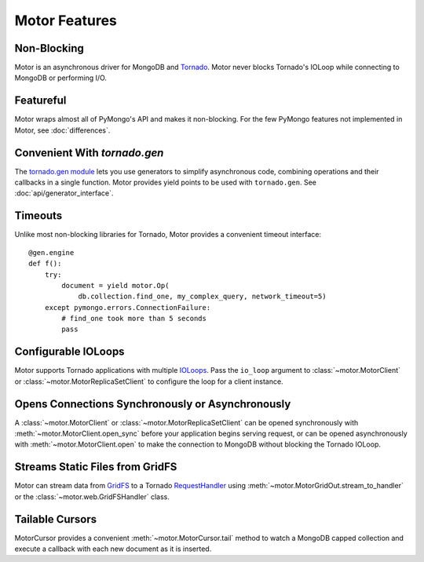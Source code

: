 ==============
Motor Features
==============

Non-Blocking
============
Motor is an asynchronous driver for MongoDB and Tornado_.
Motor never blocks Tornado's IOLoop while connecting to MongoDB or
performing I/O.

.. _Tornado: http://tornadoweb.org/

Featureful
==========
Motor wraps almost all of PyMongo's API and makes it non-blocking. For the few
PyMongo features not implemented in Motor, see :doc:`differences`.

Convenient With `tornado.gen`
=============================
The `tornado.gen module`_ lets you use generators to simplify asynchronous code,
combining operations and their callbacks in a single function. Motor provides
yield points to be used with ``tornado.gen``.
See :doc:`api/generator_interface`.

.. _tornado.gen module: http://www.tornadoweb.org/documentation/gen.html

Timeouts
========
Unlike most non-blocking libraries for Tornado, Motor provides a convenient
timeout interface::

    @gen.engine
    def f():
        try:
            document = yield motor.Op(
                db.collection.find_one, my_complex_query, network_timeout=5)
        except pymongo.errors.ConnectionFailure:
            # find_one took more than 5 seconds
            pass

Configurable IOLoops
====================
Motor supports Tornado applications with multiple IOLoops_. Pass the ``io_loop``
argument to :class:`~motor.MotorClient`
or :class:`~motor.MotorReplicaSetClient` to configure the loop for a
client instance.

.. _IOLoops: http://www.tornadoweb.org/documentation/ioloop.html

Opens Connections Synchronously or Asynchronously
=================================================
A :class:`~motor.MotorClient` or :class:`~motor.MotorReplicaSetClient`
can be opened synchronously with :meth:`~motor.MotorClient.open_sync`
before your application begins serving request, or can be opened
asynchronously with :meth:`~motor.MotorClient.open` to make the connection
to MongoDB without blocking the Tornado IOLoop.

Streams Static Files from GridFS
================================
Motor can stream data from GridFS_ to a Tornado RequestHandler_
using :meth:`~motor.MotorGridOut.stream_to_handler` or
the :class:`~motor.web.GridFSHandler` class.

.. _GridFS: http://www.mongodb.org/display/DOCS/GridFS

.. _RequestHandler: http://www.tornadoweb.org/documentation/web.html#request-handlers

Tailable Cursors
================
MotorCursor provides a convenient :meth:`~motor.MotorCursor.tail` method to
watch a MongoDB capped collection and execute a callback with each new document
as it is inserted.
